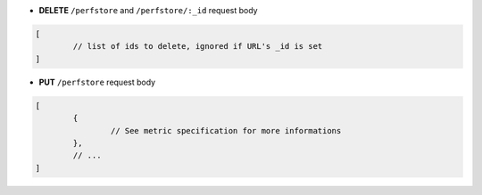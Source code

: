 * **DELETE** ``/perfstore`` and ``/perfstore/:_id`` request body

.. code-block:: javascript

	[
		// list of ids to delete, ignored if URL's _id is set
	]

* **PUT** ``/perfstore`` request body

.. code-block:: javascript

	[
		{
			// See metric specification for more informations
		},
		// ...
	]
